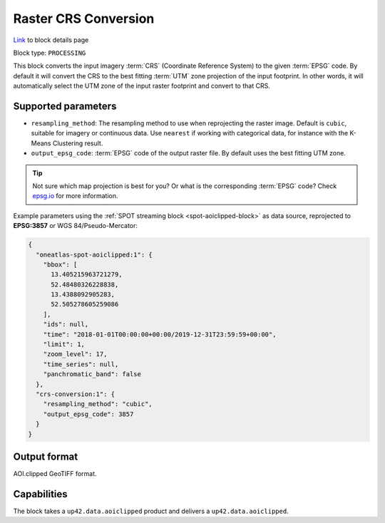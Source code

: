 .. meta::
  :description: UP42 processing blocks: CRS conversion block description
  :keywords: UP42, processing, CRS, EPSG, block description

.. _crs-conversion-block:

Raster CRS Conversion
====================
`Link <https://marketplace.up42.com/block/30f20bac-7499-4159-a4f3-38188a6e33e0>`_ to block details page

Block type: ``PROCESSING``

This block converts the input imagery :term:`CRS` (Coordinate Reference System) to the given :term:`EPSG` code. By default it will
convert the CRS to the best fitting :term:`UTM` zone projection of the input footprint. In other
words, it will automatically select the UTM zone of the input raster footprint and
convert to that CRS.

Supported parameters
--------------------

* ``resampling_method``: The resampling method to use when reprojecting the raster image. Default is ``cubic``, suitable for imagery or continuous data. Use ``nearest`` if working with categorical data, for instance with the K-Means Clustering result.
* ``output_epsg_code``: :term:`EPSG` code of the output raster file. By default uses the best fitting UTM zone.

.. tip::

  Not sure which map projection is best for you? Or what is the corresponding :term:`EPSG`
  code? Check `epsg.io <https://epsg.io>`_ for more information.

Example parameters using the :ref:`SPOT streaming block
<spot-aoiclipped-block>` as data source, reprojected to **EPSG:3857** or WGS 84/Pseudo-Mercator:

.. code-block:: javascript

    {
      "oneatlas-spot-aoiclipped:1": {
        "bbox": [
          13.405215963721279,
          52.48480326228838,
          13.4388092905283,
          52.505278605259086
        ],
        "ids": null,
        "time": "2018-01-01T00:00:00+00:00/2019-12-31T23:59:59+00:00",
        "limit": 1,
        "zoom_level": 17,
        "time_series": null,
        "panchromatic_band": false
      },
      "crs-conversion:1": {
        "resampling_method": "cubic",
        "output_epsg_code": 3857
      }
    }


Output format
-------------

AOI.clipped GeoTIFF format.

Capabilities
------------

The block takes a ``up42.data.aoiclipped`` product and delivers a ``up42.data.aoiclipped``.
